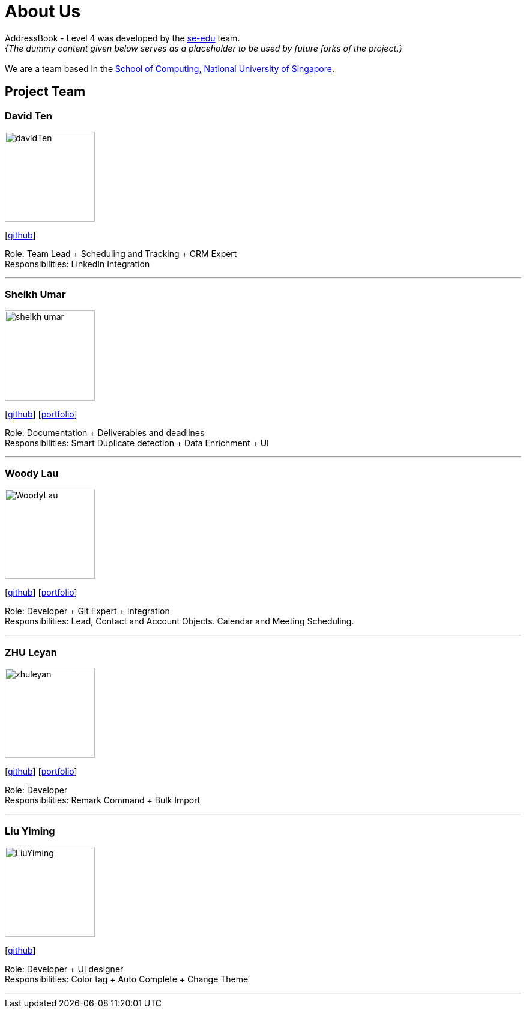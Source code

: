 = About Us
:relfileprefix: team/
:imagesDir: images
:stylesDir: stylesheets

AddressBook - Level 4 was developed by the https://se-edu.github.io/docs/Team.html[se-edu] team. +
_{The dummy content given below serves as a placeholder to be used by future forks of the project.}_ +
{empty} +
We are a team based in the http://www.comp.nus.edu.sg[School of Computing, National University of Singapore].

== Project Team

=== David Ten
image::davidTen.png[width="150", align="left"]
{empty}[https://github.com/davidten[github]]

Role: Team Lead + Scheduling and Tracking + CRM Expert +
Responsibilities: LinkedIn Integration

'''

=== Sheikh Umar
image::sheikh-umar.png[width="150", align="left"]
{empty}[https://github.com/Sheikh-Umar[github]] [<<johndoe#, portfolio>>]

Role: Documentation + Deliverables and deadlines +
Responsibilities: Smart Duplicate detection + Data Enrichment + UI

'''

=== Woody Lau
image::WoodyLau.png[width="150", align="left"]
{empty}[http://github.com/WoodyLau[github]] [<<johndoe#, portfolio>>]

Role: Developer + Git Expert + Integration +
Responsibilities: Lead, Contact and Account Objects. Calendar and Meeting Scheduling.

'''

=== ZHU Leyan
image::zhuleyan.png[width="150", align="left"]
{empty}[http://github.com/zhuleyan[github]] [<<johndoe#, portfolio>>]

Role: Developer +
Responsibilities: Remark Command + Bulk Import

'''

=== Liu Yiming
image::LiuYiming.jpg[width="150", align="left"]
{empty}[http://github.com/zhuleyan[github]]

Role: Developer + UI designer +
Responsibilities: Color tag + Auto Complete + Change Theme

'''

